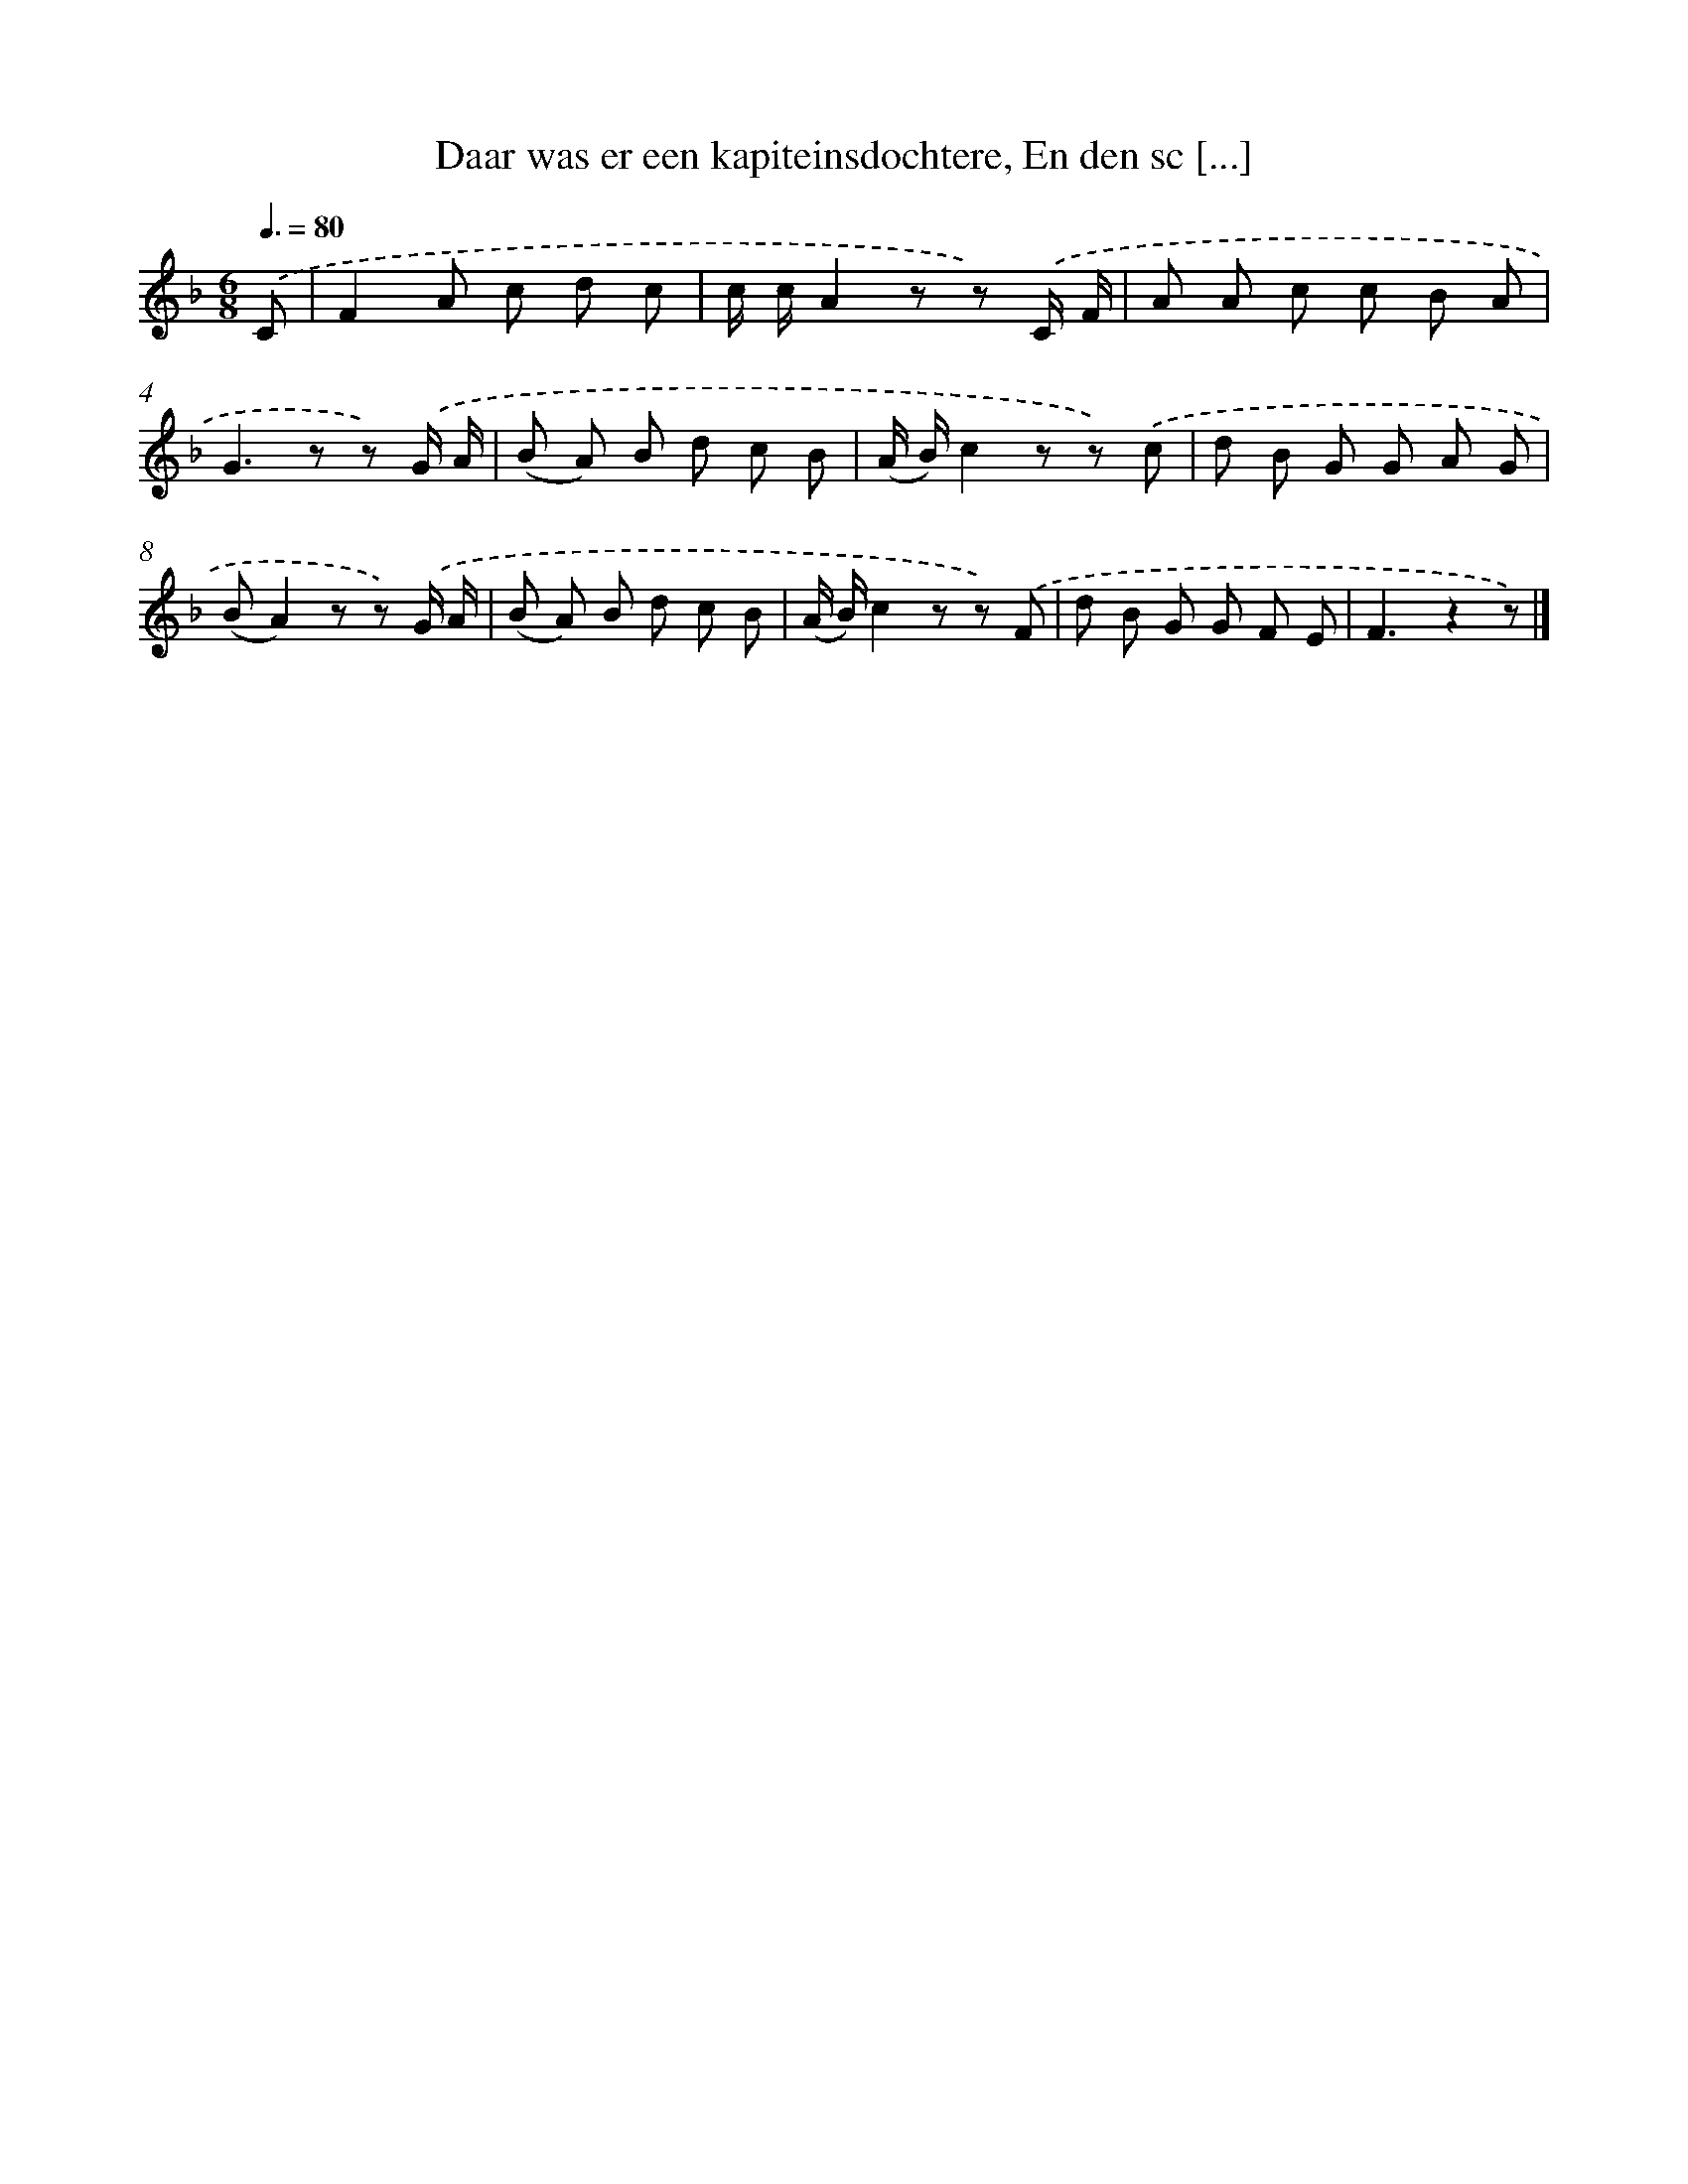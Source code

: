 X: 10793
T: Daar was er een kapiteinsdochtere, En den sc [...]
%%abc-version 2.0
%%abcx-abcm2ps-target-version 5.9.1 (29 Sep 2008)
%%abc-creator hum2abc beta
%%abcx-conversion-date 2018/11/01 14:37:09
%%humdrum-veritas 2658907572
%%humdrum-veritas-data 3864248856
%%continueall 1
%%barnumbers 0
L: 1/8
M: 6/8
Q: 3/8=80
K: F clef=treble
.('C [I:setbarnb 1]|
F2A c d c |
c/ c/A2z z) .('C/ F/ |
A A c c B A |
G2>z2 z) .('G/ A/ |
(B A) B d c B |
(A/ B/)c2z z) .('c |
d B G G A G |
(BA2)z z) .('G/ A/ |
(B A) B d c B |
(A/ B/)c2z z) .('F |
d B G G F E |
F3z2z) |]

